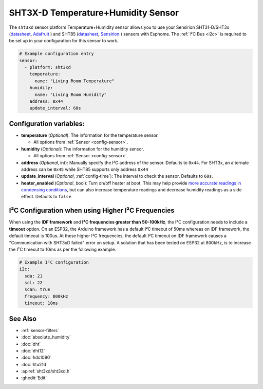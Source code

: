 SHT3X-D Temperature+Humidity Sensor
===================================

.. seo::
    :description: Instructions for setting up SHT31-D/SHT3x and SHT85 temperature and humidity sensors
    :image: sht3xd.jpg

The ``sht3xd`` sensor platform Temperature+Humidity sensor allows you to use your Sensirion SHT31-D/SHT3x
(`datasheet <https://cdn-shop.adafruit.com/product-files/2857/Sensirion_Humidity_SHT3x_Datasheet_digital-767294.pdf>`__,
`Adafruit`_ ) and SHT85 (`datasheet <https://sensirion.com/media/documents/4B40CEF3/640B2346/Sensirion_Humidity_Sensors_SHT85_Datasheet.pdf>`__,
`Sensirion`_ ) sensors with Esphome.
The :ref:`I²C Bus <i2c>` is required to be set up in your configuration for this sensor to work.

.. _Adafruit: https://www.adafruit.com/product/2857
.. _Sensirion: https://sensirion.com/products/catalog/SHT85/

.. figure:: images/temperature-humidity.png
    :align: center
    :width: 80.0%

.. code-block:: yaml

    # Example configuration entry
    sensor:
      - platform: sht3xd
        temperature:
          name: "Living Room Temperature"
        humidity:
          name: "Living Room Humidity"
        address: 0x44
        update_interval: 60s

Configuration variables:
------------------------

- **temperature** (*Optional*): The information for the temperature sensor.

  - All options from :ref:`Sensor <config-sensor>`.

- **humidity** (*Optional*): The information for the humidity sensor.

  - All options from :ref:`Sensor <config-sensor>`.

- **address** (*Optional*, int): Manually specify the I²C address of the sensor.
  Defaults to ``0x44``. For SHT3x, an alternate address can be ``0x45`` while SHT85 supports only address ``0x44``
- **update_interval** (*Optional*, :ref:`config-time`): The interval to check the
  sensor. Defaults to ``60s``.
- **heater_enabled** (*Optional*, bool): Turn on/off heater at boot.
  This may help provide `more accurate readings in condensing conditions <https://forum.arduino.cc/t/atmospheric-sensors-in-condensing-conditions/412167>`_,
  but can also increase temperature readings and decrease humidity readings as a side effect.
  Defaults to ``false``.

I²C Configuration when using Higher I²C Frequencies
---------------------------------------------------

When using the **IDF framework** and **I²C frequencies greater than 50-100kHz**, the I²C configuration needs to include a **timeout** option.
On an ESP32, the Arduino framework has a default I²C timeout of 50ms whereas on IDF framework, the default timeout is 100us.
At these higher I²C frequencies, the default I²C timeout on IDF framework causes a "Communication with SHT3xD failed" error on setup.
A solution that has been tested on ESP32 at 800kHz, is to increase the I²C timeout to 10ms as per the following example.

.. code-block:: yaml

    # Example I²C configuration
    i2c:
      sda: 21
      scl: 22
      scan: true
      frequency: 800kHz
      timeout: 10ms

See Also
--------

- :ref:`sensor-filters`
- :doc:`absolute_humidity`
- :doc:`dht`
- :doc:`dht12`
- :doc:`hdc1080`
- :doc:`htu21d`
- :apiref:`sht3xd/sht3xd.h`
- :ghedit:`Edit`
